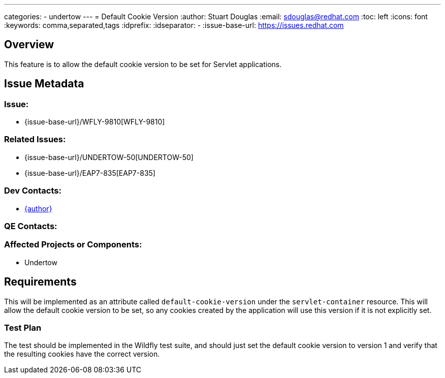 ---
categories:
  - undertow
---
= Default Cookie Version
:author:            Stuart Douglas
:email:             sdouglas@redhat.com
:toc:               left
:icons:             font
:keywords:          comma,separated,tags
:idprefix:
:idseparator:       -
:issue-base-url:    https://issues.redhat.com

== Overview

This feature is to allow the default cookie version to be set for Servlet applications.

== Issue Metadata

=== Issue:

* {issue-base-url}/WFLY-9810[WFLY-9810]

=== Related Issues:

* {issue-base-url}/UNDERTOW-50[UNDERTOW-50]
* {issue-base-url}/EAP7-835[EAP7-835]

=== Dev Contacts:

* mailto:{email}[{author}]

=== QE Contacts:

=== Affected Projects or Components:

* Undertow

== Requirements

This will be implemented as an attribute called `default-cookie-version` under the `servlet-container` resource. This will allow the default cookie version to be set, so any cookies created by the
application will use this version if it is not explicitly set.

=== Test Plan

The test should be implemented in the Wildfly test suite, and should just set the default cookie version to version 1
and verify that the resulting cookies have the correct version.